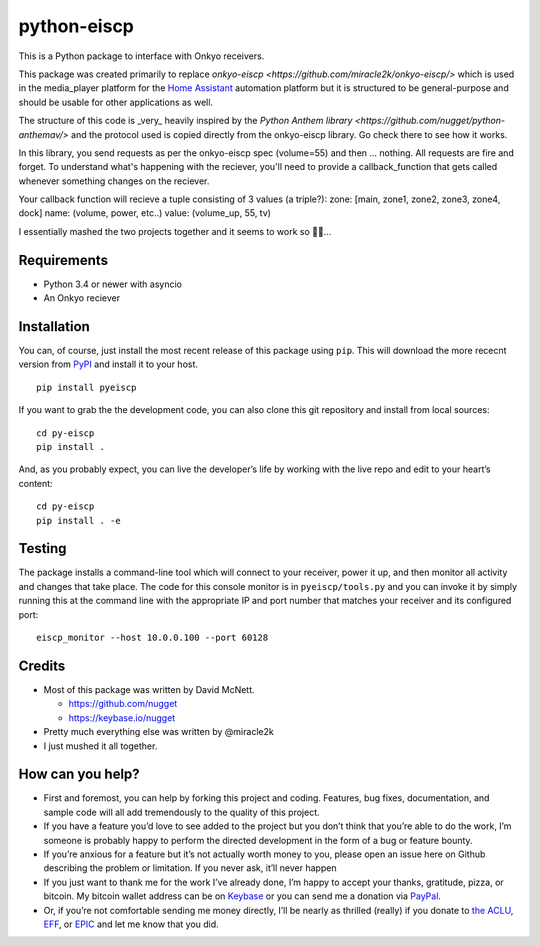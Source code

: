 python-eiscp
===============

|Build Status| |GitHub release| |PyPI|

This is a Python package to interface with
Onkyo receivers.

This package was created primarily to replace `onkyo-eiscp <https://github.com/miracle2k/onkyo-eiscp/>` which is used in the media_player
platform for the `Home Assistant <https://home-assistant.io/>`__
automation platform but it is structured to be general-purpose and
should be usable for other applications as well.

The structure of this code is _very_ heavily inspired by the `Python Anthem library <https://github.com/nugget/python-anthemav/>` and the protocol used
is copied directly from the onkyo-eiscp library. Go check there to see how it works.

In this library, you send requests as per the onkyo-eiscp spec (volume=55)
and then ... nothing. All requests are fire and forget. To understand what's
happening with the reciever, you'll need to provide a callback_function that
gets called whenever something changes on the reciever.

Your callback function will recieve a tuple consisting of 3 values (a triple?):
zone: [main, zone1, zone2, zone3, zone4, dock]
name: (volume, power, etc..)
value: (volume_up, 55, tv)

I essentially mashed the two projects together and it seems to work so 🤷‍♂️...

Requirements
------------

-  Python 3.4 or newer with asyncio
-  An Onkyo reciever


Installation
------------

You can, of course, just install the most recent release of this package
using ``pip``. This will download the more rececnt version from
`PyPI <https://pypi.python.org/pypi/pyeiscp>`__ and install it to your
host.

::

   pip install pyeiscp

If you want to grab the the development code, you can also clone this
git repository and install from local sources:

::

   cd py-eiscp
   pip install .

And, as you probably expect, you can live the developer’s life by
working with the live repo and edit to your heart’s content:

::

   cd py-eiscp
   pip install . -e

Testing
-------

The package installs a command-line tool which will connect to your
receiver, power it up, and then monitor all activity and changes that
take place. The code for this console monitor is in
``pyeiscp/tools.py`` and you can invoke it by simply running this at
the command line with the appropriate IP and port number that matches
your receiver and its configured port:

::

   eiscp_monitor --host 10.0.0.100 --port 60128


Credits
-------

-  Most of this package was written by David McNett.

   -  https://github.com/nugget
   -  https://keybase.io/nugget
- Pretty much everything else was written by @miracle2k
- I just mushed it all together.

How can you help?
-----------------

-  First and foremost, you can help by forking this project and coding.
   Features, bug fixes, documentation, and sample code will all add
   tremendously to the quality of this project.

-  If you have a feature you’d love to see added to the project but you
   don’t think that you’re able to do the work, I’m someone is probably
   happy to perform the directed development in the form of a bug or
   feature bounty.

-  If you’re anxious for a feature but it’s not actually worth money to
   you, please open an issue here on Github describing the problem or
   limitation. If you never ask, it’ll never happen

-  If you just want to thank me for the work I’ve already done, I’m
   happy to accept your thanks, gratitude, pizza, or bitcoin. My bitcoin
   wallet address can be on `Keybase <https://keybase.io/nugget>`__ or
   you can send me a donation via
   `PayPal <https://www.paypal.me/macnugget>`__.

-  Or, if you’re not comfortable sending me money directly, I’ll be
   nearly as thrilled (really) if you donate to `the
   ACLU <https://action.aclu.org/donate-aclu>`__,
   `EFF <https://supporters.eff.org/donate/>`__, or
   `EPIC <https://epic.org>`__ and let me know that you did.

.. |Build Status| image:: https://travis-ci.org/nugget/python-anthemav.svg?branch=master
   :target: https://travis-ci.org/nugget/python-anthemav
.. |GitHub release| image:: https://img.shields.io/github/release/nugget/python-anthemav.svg
   :target: https://github.com/nugget/python-anthemav/releases
.. |PyPI| image:: https://img.shields.io/pypi/v/anthemav.svg
   :target: https://pypi.python.org/pypi/anthemav
